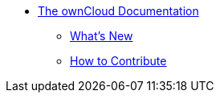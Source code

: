 * xref:index.adoc[The ownCloud Documentation]
** xref:whats_new_admin.adoc[What's New]
** xref:how_to_contribute.adoc[How to Contribute]

